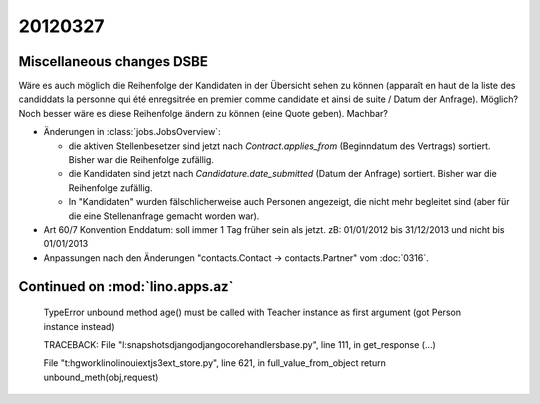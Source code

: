 20120327
========

Miscellaneous changes DSBE
--------------------------

Wäre es auch möglich die Reihenfolge der Kandidaten in der Übersicht
sehen zu können (apparaît en haut de la liste des candiddats la personne
qui été enregsitrée en premier comme candidate et ainsi de suite / Datum
der Anfrage). Möglich? Noch besser wäre es diese Reihenfolge ändern zu
können (eine Quote geben). Machbar?

- Änderungen in :class:`jobs.JobsOverview`:

  - die aktiven Stellenbesetzer sind jetzt nach `Contract.applies_from` 
    (Beginndatum des Vertrags) sortiert. 
    Bisher war die Reihenfolge zufällig.
    
  - die Kandidaten sind jetzt nach `Candidature.date_submitted` 
    (Datum der Anfrage) sortiert. Bisher war die Reihenfolge zufällig.
    
  - In "Kandidaten" wurden fälschlicherweise auch Personen angezeigt, 
    die nicht mehr begleitet sind (aber für die eine Stellenanfrage gemacht 
    worden war).
  
 
- Art 60/7 Konvention Enddatum: soll immer 1 Tag früher sein als jetzt.
  zB: 01/01/2012 bis 31/12/2013 und nicht bis 01/01/2013
  
- Anpassungen nach den Änderungen "contacts.Contact -> contacts.Partner" vom  :doc:`0316`.


Continued on :mod:`lino.apps.az`
--------------------------------


  TypeError
  unbound method age() must be called with Teacher instance as first argument (got Person instance instead)

  TRACEBACK:
  File "l:\snapshots\django\django\core\handlers\base.py", line 111, in get_response
  (...)

  File "t:\hgwork\lino\lino\ui\extjs3\ext_store.py", line 621, in full_value_from_object
  return unbound_meth(obj,request)
